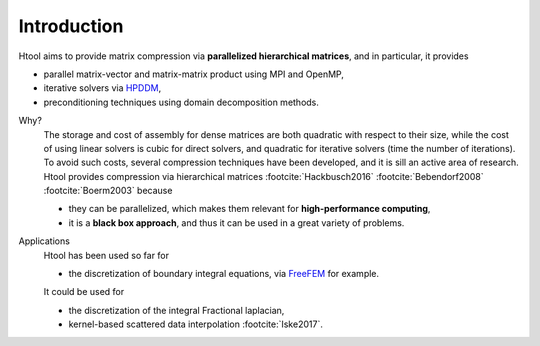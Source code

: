 

Introduction
############

Htool aims to provide matrix compression via **parallelized hierarchical matrices**, and in particular, it provides

- parallel matrix-vector and matrix-matrix product using MPI and OpenMP,
- iterative solvers via `HPDDM <https://github.com/hpddm/hpddm>`_,
- preconditioning techniques using domain decomposition methods.


.. ~4 paragraphes, pourquoi compresser, comment compresser, keski se compresse bien, applications

Why?
   The storage and cost of assembly for dense matrices are both quadratic with respect to their size, while the cost of using linear solvers is cubic for direct solvers, and quadratic for iterative solvers (time the number of iterations). To avoid such costs, several compression techniques have been developed, and it is sill an active area of research. Htool provides compression via hierarchical matrices :footcite:`Hackbusch2016` :footcite:`Bebendorf2008` :footcite:`Boerm2003` because
   
   - they can be parallelized, which makes them relevant for **high-performance computing**, 
   - it is a **black box approach**, and thus it can be used in a great variety of problems.
   

.. How?
..    Htool can be used to compress a matrix, if it can be seen as the interaction between two clusters of geometric points. Then, 

Applications
   Htool has been used so far for

   - the discretization of boundary integral equations, via `FreeFEM <https://freefem.org>`_ for example.

   It could be used for

   -  the discretization of the integral Fractional laplacian,
   -  kernel-based scattered data interpolation :footcite:`Iske2017`.






.. footbibliography::